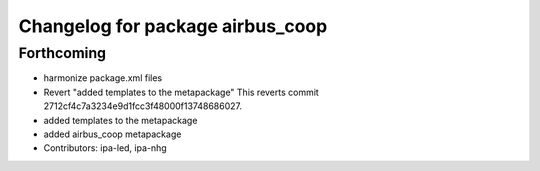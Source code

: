 ^^^^^^^^^^^^^^^^^^^^^^^^^^^^^^^^^
Changelog for package airbus_coop
^^^^^^^^^^^^^^^^^^^^^^^^^^^^^^^^^

Forthcoming
-----------
* harmonize package.xml files
* Revert "added templates to the metapackage"
  This reverts commit 2712cf4c7a3234e9d1fcc3f48000f13748686027.
* added templates to the metapackage
* added airbus_coop metapackage
* Contributors: ipa-led, ipa-nhg
